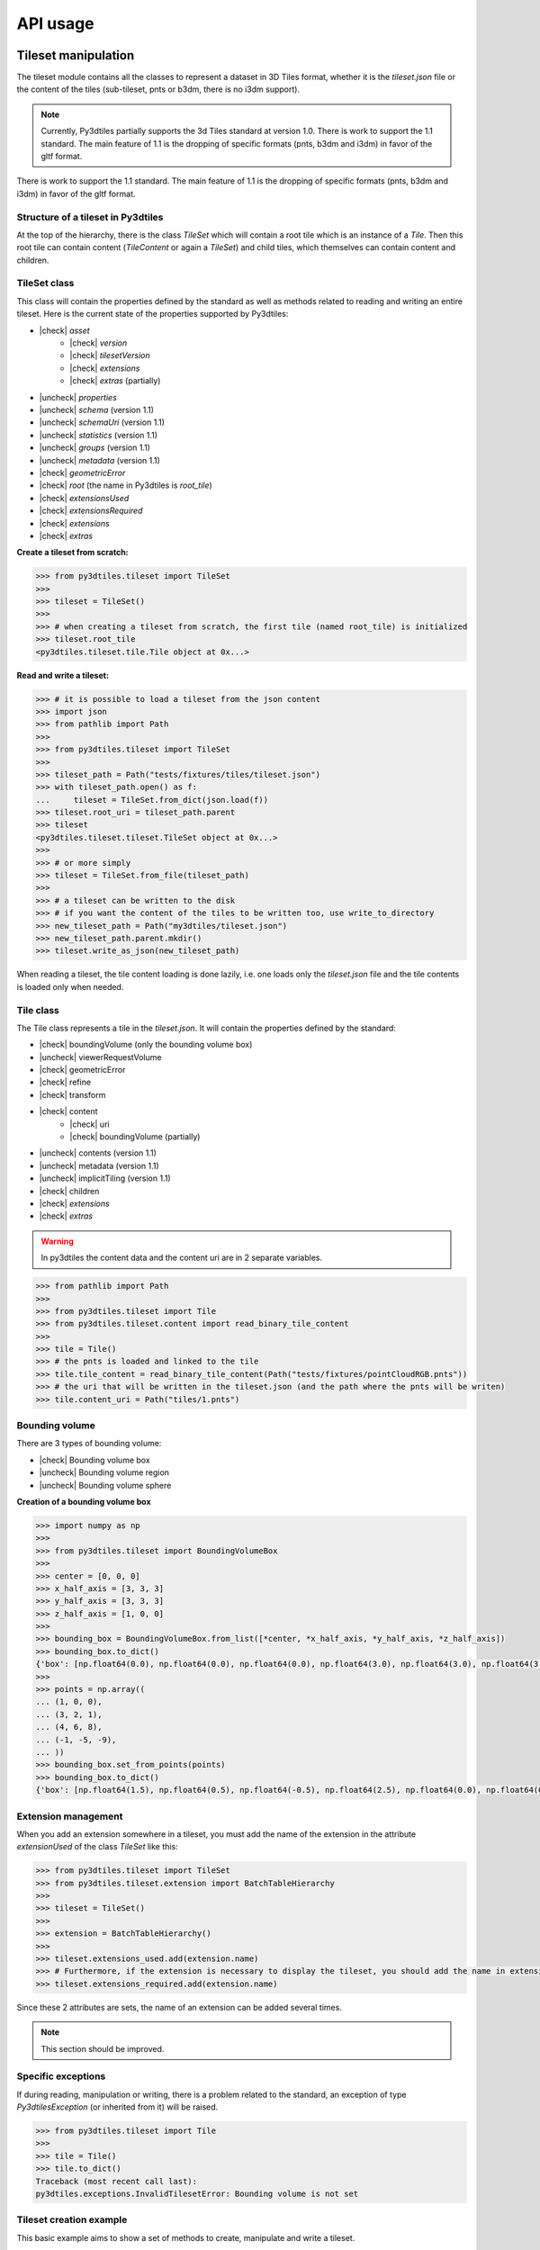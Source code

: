 .. _api:

.. |check| raw:: html

    <input checked=""  type="checkbox" onclick="return false;">

.. |uncheck| raw:: html

    <input type="checkbox" onclick="return false;">

API usage
=========

Tileset manipulation
--------------------
The tileset module contains all the classes to represent a dataset in 3D Tiles format,
whether it is the `tileset.json` file or the content of the tiles (sub-tileset, pnts or b3dm, there is no i3dm support).

.. note::

    Currently, Py3dtiles partially supports the 3d Tiles standard at version 1.0. There is work to support the 1.1 standard. The main feature of 1.1 is the dropping of specific formats (pnts, b3dm and i3dm) in favor of the gltf format.

There is work to support the 1.1 standard. The main feature of 1.1 is the dropping of specific formats (pnts, b3dm and i3dm)
in favor of the gltf format.

Structure of a tileset in Py3dtiles
~~~~~~~~~~~~~~~~~~~~~~~~~~~~~~~~~~~

At the top of the hierarchy, there is the class `TileSet` which will contain a root tile which is an instance of a `Tile`.
Then this root tile can contain content (`TileContent` or again a `TileSet`) and child tiles,
which themselves can contain content and children.

TileSet class
~~~~~~~~~~~~~

This class will contain the properties defined by the standard as well as methods related to reading and writing
an entire tileset. Here is the current state of the properties supported by Py3dtiles:

- |check| `asset`
    - |check| `version`
    - |check| `tilesetVersion`
    - |check| `extensions`
    - |check| `extras` (partially)
- |uncheck| `properties`
- |uncheck| `schema` (version 1.1)
- |uncheck| `schemaUri` (version 1.1)
- |uncheck| `statistics` (version 1.1)
- |uncheck| `groups` (version 1.1)
- |uncheck| `metadata` (version 1.1)
- |check| `geometricError`
- |check| `root` (the name in Py3dtiles is `root_tile`)
- |check| `extensionsUsed`
- |check| `extensionsRequired`
- |check| `extensions`
- |check| `extras`

**Create a tileset from scratch:**

.. code-block:: python

    >>> from py3dtiles.tileset import TileSet
    >>>
    >>> tileset = TileSet()
    >>>
    >>> # when creating a tileset from scratch, the first tile (named root_tile) is initialized
    >>> tileset.root_tile
    <py3dtiles.tileset.tile.Tile object at 0x...>

**Read and write a tileset:**

.. code-block:: python

    >>> # it is possible to load a tileset from the json content
    >>> import json
    >>> from pathlib import Path
    >>>
    >>> from py3dtiles.tileset import TileSet
    >>>
    >>> tileset_path = Path("tests/fixtures/tiles/tileset.json")
    >>> with tileset_path.open() as f:
    ...     tileset = TileSet.from_dict(json.load(f))
    >>> tileset.root_uri = tileset_path.parent
    >>> tileset
    <py3dtiles.tileset.tileset.TileSet object at 0x...>
    >>>
    >>> # or more simply
    >>> tileset = TileSet.from_file(tileset_path)
    >>>
    >>> # a tileset can be written to the disk
    >>> # if you want the content of the tiles to be written too, use write_to_directory
    >>> new_tileset_path = Path("my3dtiles/tileset.json")
    >>> new_tileset_path.parent.mkdir()
    >>> tileset.write_as_json(new_tileset_path)

When reading a tileset, the tile content loading is done lazily, i.e. one loads only the `tileset.json` file and the tile contents is loaded only when needed.

Tile class
~~~~~~~~~~

The Tile class represents a tile in the `tileset.json`. It will contain the properties defined by the standard:

- |check| boundingVolume (only the bounding volume box)
- |uncheck| viewerRequestVolume
- |check| geometricError
- |check| refine
- |check| transform
- |check| content
    - |check| uri
    - |check| boundingVolume (partially)
- |uncheck| contents (version 1.1)
- |uncheck| metadata (version 1.1)
- |uncheck| implicitTiling (version 1.1)
- |check| children
- |check| `extensions`
- |check| `extras`

.. warning::
    In py3dtiles the content data and the content uri are in 2 separate variables.

.. code-block:: python

    >>> from pathlib import Path
    >>>
    >>> from py3dtiles.tileset import Tile
    >>> from py3dtiles.tileset.content import read_binary_tile_content
    >>>
    >>> tile = Tile()
    >>> # the pnts is loaded and linked to the tile
    >>> tile.tile_content = read_binary_tile_content(Path("tests/fixtures/pointCloudRGB.pnts"))
    >>> # the uri that will be written in the tileset.json (and the path where the pnts will be writen)
    >>> tile.content_uri = Path("tiles/1.pnts")


Bounding volume
~~~~~~~~~~~~~~~
There are 3 types of bounding volume:

- |check| Bounding volume box
- |uncheck| Bounding volume region
- |uncheck| Bounding volume sphere

**Creation of a bounding volume box**

.. code-block:: python

    >>> import numpy as np
    >>>
    >>> from py3dtiles.tileset import BoundingVolumeBox
    >>>
    >>> center = [0, 0, 0]
    >>> x_half_axis = [3, 3, 3]
    >>> y_half_axis = [3, 3, 3]
    >>> z_half_axis = [1, 0, 0]
    >>>
    >>> bounding_box = BoundingVolumeBox.from_list([*center, *x_half_axis, *y_half_axis, *z_half_axis])
    >>> bounding_box.to_dict()
    {'box': [np.float64(0.0), np.float64(0.0), np.float64(0.0), np.float64(3.0), np.float64(3.0), np.float64(3.0), np.float64(3.0), np.float64(3.0), np.float64(3.0), np.float64(1.0), np.float64(0.0), np.float64(0.0)]}
    >>>
    >>> points = np.array((
    ... (1, 0, 0),
    ... (3, 2, 1),
    ... (4, 6, 8),
    ... (-1, -5, -9),
    ... ))
    >>> bounding_box.set_from_points(points)
    >>> bounding_box.to_dict()
    {'box': [np.float64(1.5), np.float64(0.5), np.float64(-0.5), np.float64(2.5), np.float64(0.0), np.float64(0.0), np.float64(0.0), np.float64(5.5), np.float64(0.0), np.float64(0.0), np.float64(0.0), np.float64(8.5)]}

Extension management
~~~~~~~~~~~~~~~~~~~~

When you add an extension somewhere in a tileset, you must add the name of the extension in the attribute `extensionUsed`
of the class `TileSet` like this:

.. code-block:: python

    >>> from py3dtiles.tileset import TileSet
    >>> from py3dtiles.tileset.extension import BatchTableHierarchy
    >>>
    >>> tileset = TileSet()
    >>>
    >>> extension = BatchTableHierarchy()
    >>>
    >>> tileset.extensions_used.add(extension.name)
    >>> # Furthermore, if the extension is necessary to display the tileset, you should add the name in extensionsRequired
    >>> tileset.extensions_required.add(extension.name)

Since these 2 attributes are sets, the name of an extension can be added several times.

.. note::
   This section should be improved.

Specific exceptions
~~~~~~~~~~~~~~~~~~~

If during reading, manipulation or writing, there is a problem related to the standard,
an exception of type `Py3dtilesException` (or inherited from it) will be raised.

.. code-block:: python

    >>> from py3dtiles.tileset import Tile
    >>>
    >>> tile = Tile()
    >>> tile.to_dict()
    Traceback (most recent call last):
    py3dtiles.exceptions.InvalidTilesetError: Bounding volume is not set

Tileset creation example
~~~~~~~~~~~~~~~~~~~~~~~~

This basic example aims to show a set of methods to create, manipulate and write a tileset.

.. code-block:: python

    >>> from pathlib import Path
    >>>
    >>> import laspy
    >>> import numpy as np
    >>>
    >>> from py3dtiles.tileset import Tile, TileSet
    >>> from py3dtiles.tileset.content import Pnts
    >>> from py3dtiles.tileset.content.pnts_feature_table import PntsFeatureTableHeader, SemanticPoint
    >>>
    >>> with laspy.open("tests/fixtures/with_srs_3950.las") as f:
    ...     las_data = f.read()
    >>> points = las_data.points
    >>>
    >>> # Get few points for the root tile
    >>> indexes = np.random.choice(len(points), 100)
    >>> point_part = points[indexes]
    >>> positions = np.vstack((point_part.x, point_part.y, point_part.z)).T
    >>> feature_table_header = PntsFeatureTableHeader.from_semantic(
    ...     SemanticPoint.POSITION, None, None, nb_points = 100
    ... )
    >>> root_tile = Tile(refine_mode="REPLACE", content_uri=Path("root.pnts"))
    >>> root_tile.tile_content = Pnts.from_features(feature_table_header, positions.flatten())
    >>> root_tile.bounding_volume = BoundingVolumeBox.from_points(positions)
    >>>
    >>> # Split the points in 4 parts
    >>> split_len = len(points) // 4
    >>> splits = [
    ...     (0, split_len),
    ...     (split_len, split_len*2),
    ...     (split_len*2, split_len*3),
    ...     (split_len*3, None),
    ... ]
    >>> for start, end in splits:
    ...     point_part = points[start : end]
    ...     positions = np.vstack((point_part.x, point_part.y, point_part.z)).T
    ...     feature_table_header = PntsFeatureTableHeader.from_semantic(
    ...         SemanticPoint.POSITION, None, None, nb_points = len(point_part)
    ...     )
    ...     tile = Tile(content_uri=Path(f"{start}.pnts"))
    ...     tile.tile_content = Pnts.from_features(feature_table_header, positions.flatten())
    ...     tile.bounding_volume = BoundingVolumeBox.from_points(positions)
    ...     root_tile.add_child(tile)
    >>>
    >>> # Create the tileset
    >>> tileset = TileSet()
    >>> tileset.root_tile = root_tile
    >>> tileset_path = Path("my3dtiles2/tileset.json")
    >>> tileset_path.parent.mkdir()
    >>> tileset.write_to_directory(tileset_path)

Tile content
------------

The py3dtiles module provides some classes to fit into the
specification:

- `TileContent` with a header `TileContentHeader` and a body `TileContentBody`
- `TileContentHeader` represents the metadata of the tile (magic value, version, ...)
- `TileContentBody` contains varying semantic and geometric data depending on the the tile's type

Moreover, a utility module `tile_content_reader.py` provides a function `read_binary_tile_content` to read a tile
file as well as a simple command line tool to retrieve basic information about a tile:
**py3dtiles info**. We also provide a utility to generate a tileset from a list of 3D models in
WKB format or stored in a postGIS table.


Point Cloud
~~~~~~~~~~~

Points Tile Format:
https://docs.ogc.org/cs/22-025r4/22-025r4.html#toc29

In the current implementation, the *Pnts* class only contains a *PntsFeatureTable*
(*PntsFeatureTableHeader* and a *PntsFeatureTableBody*, which contains features of type
*Feature*).

**How to read a .pnts file**

.. code-block:: python

    >>> from pathlib import Path
    >>>
    >>> from py3dtiles.tileset.content import Pnts, read_binary_tile_content
    >>>
    >>> filename = Path('tests/fixtures/pointCloudRGB.pnts')
    >>>
    >>> # read the file
    >>> pnts = read_binary_tile_content(filename)
    >>>
    >>> # pnts is an instance of the Pnts class
    >>> pnts
    <py3dtiles.tileset.content.pnts.Pnts object at 0x...>
    >>>
    >>> # extract information about the pnts header
    >>> pnts_header = pnts.header
    >>> pnts_header
    <py3dtiles.tileset.content.pnts.PntsHeader object at 0x...>
    >>> pnts_header.magic_value
    b'pnts'
    >>> pnts_header.tile_byte_length
    15176
    >>>
    >>> # extract the feature table
    >>> feature_table = pnts.body.feature_table
    >>> feature_table
    <py3dtiles.tileset.content.pnts_feature_table.PntsFeatureTable object at 0x...>
    >>>
    >>> # display feature table header
    >>> feature_table.header.to_json()
    {'POINTS_LENGTH': 1000, 'RTC_CENTER': [1215012.8828876738, -4736313.051199594, 4081605.22126042], 'POSITION': {'byteOffset': 0}, 'RGB': {'byteOffset': 12000}}
    >>>
    >>> # extract positions and colors of the first point
    >>> feature_table.get_feature_at(0)
    (array([ 2.19396   ,  4.489685  , -0.17107764], dtype=float32), array([ 44, 243, 209], dtype=uint8), None)
    >>> feature_table.get_feature_position_at(0)
    array([ 2.19396   ,  4.489685  , -0.17107764], dtype=float32)
    >>> feature_table.get_feature_color_at(0)
    array([ 44, 243, 209], dtype=uint8)

**How to write a .pnts file**

To write a Point Cloud file, you have to build a numpy array with the
corresponding data type.

.. code-block:: python

    >>> from pathlib import Path
    >>>
    >>> import numpy as np
    >>>
    >>> from py3dtiles.tileset.content import Pnts
    >>> from py3dtiles.tileset.content.pnts_feature_table import PntsFeatureTableHeader, SemanticPoint
    >>>
    >>> # create a position array of 2 points
    >>> positions = np.array([
    ...     (4.489, 2.19, -0.17),
    ...     (8.65, 12.2, -0.17),
    ... ], dtype=np.float32).flatten()
    >>>
    >>> # create the feature table header that defines the structure of pnts
    >>> feature_table_header = PntsFeatureTableHeader.from_semantic(SemanticPoint.POSITION, None, None, nb_points = 2)
    >>>
    >>> # create the pnts
    >>> pnts = Pnts.from_features(feature_table_header, positions)
    >>>
    >>> # the pnts is complete
    >>> pnts.body.feature_table.header.to_json()
    {'POINTS_LENGTH': 2, 'POSITION': {'byteOffset': 0}}
    >>>
    >>> # to save our tile as a .pnts file
    >>> pnts.save_as(Path("mypoints.pnts"))


Batched 3D Model
~~~~~~~~~~~~~~~~

Batched 3D Model Tile Format:
https://docs.ogc.org/cs/22-025r4/22-025r4.html#toc27

How to read a .b3dm file
^^^^^^^^^^^^^^^^^^^^^^^^

.. code-block:: python

    >>> from pathlib import Path
    >>>
    >>> from py3dtiles.tileset.content import B3dm, read_binary_tile_content
    >>>
    >>> filename = Path('tests/fixtures/buildings.b3dm')
    >>>
    >>> # read the file
    >>> b3dm = read_binary_tile_content(filename)
    >>>
    >>> # b3dm is an instance of the B3dm class
    >>> b3dm
    <py3dtiles.tileset.content.b3dm.B3dm object at 0x...>
    >>>
    >>> # extract information about the b3dm header
    >>> b3dm_header = b3dm.header
    >>> b3dm_header
    <py3dtiles.tileset.content.b3dm.B3dmHeader object at 0x...>
    >>> b3dm_header.magic_value
    b'b3dm'
    >>> b3dm_header.tile_byte_length
    6328
    >>>
    >>> # extract the glTF
    >>> gltf = b3dm.body.gltf
    >>> gltf
    GLTF2(extensions={}, extras={}, accessors=[Accessor(extensions={}, extras={}, bufferView=0, byteOffset=0, componentType=5126, normalized=False, count=177, type='VEC3', sparse=None, max=[14.71875, 12.5, 10.149993896484375], min=[-20.03125, -16.0, -9.850006103515625], name=None), Accessor(extensions={}, extras={}, bufferView=1, byteOffset=0, componentType=5126, normalized=False, count=177, type='VEC3', sparse=None, max=[1.0, 1.0, 1.0], min=[-1.0, -1.0, -1.0], name=None), Accessor(extensions={}, extras={}, bufferView=2, byteOffset=0, componentType=5126, normalized=False, count=177, type='SCALAR', sparse=None, max=[2.0], min=[0.0], name=None)], animations=[], asset=Asset(extensions={}, extras={}, generator='py3dtiles', copyright=None, version='2.0', minVersion=None), bufferViews=[BufferView(extensions={}, extras={}, buffer=0, byteOffset=0, byteLength=2124, byteStride=None, target=34962, name=None), BufferView(extensions={}, extras={}, buffer=0, byteOffset=2128, byteLength=2124, byteStride=None, target=34962, name=None), BufferView(extensions={}, extras={}, buffer=0, byteOffset=4256, byteLength=708, byteStride=None, target=34962, name=None)], buffers=[Buffer(extensions={}, extras={}, uri=None, byteLength=4968)], cameras=[], extensionsUsed=[], extensionsRequired=[], images=[], materials=[Material(extensions={}, extras={}, pbrMetallicRoughness=PbrMetallicRoughness(extensions={}, extras={}, baseColorFactor=[1.0, 1.0, 1.0, 1.0], metallicFactor=0.0, roughnessFactor=0.0, baseColorTexture=None, metallicRoughnessTexture=None), normalTexture=None, occlusionTexture=None, emissiveFactor=[0.0, 0.0, 0.0], emissiveTexture=None, alphaMode='OPAQUE', alphaCutoff=0.5, doubleSided=False, name='Material0')], meshes=[Mesh(extensions={}, extras={}, primitives=[Primitive(extensions={}, extras={}, attributes=Attributes(POSITION=0, NORMAL=1, TANGENT=None, TEXCOORD_0=None, TEXCOORD_1=None, COLOR_0=None, JOINTS_0=None, WEIGHTS_0=None, _BATCHID=2), indices=None, mode=4, material=0, targets=[])], weights=[], name=None)], nodes=[Node(extensions={}, extras={}, mesh=0, skin=None, rotation=None, translation=None, scale=None, children=[], matrix=[1.0, 0.0, 0.0, 0.0, 0.0, 0.0, -1.0, 0.0, 0.0, 1.0, 0.0, 0.0, 0.0, 0.0, 0.0, 1.0], camera=None, name=None)], samplers=[], scene=0, scenes=[Scene(extensions={}, extras={}, name=None, nodes=[0])], skins=[], textures=[])
    >>>
    >>> # display gltf header's asset field
    >>> gltf.asset
    Asset(extensions={}, extras={}, generator='py3dtiles', copyright=None, version='2.0', minVersion=None)

How to write a .b3dm file
^^^^^^^^^^^^^^^^^^^^^^^^^

By Hand
.......

Py3dtiles provides 2 helper classes to create gltf meshes and primitives more easily: `GltfMesh` and `GltfPrimitive`. They are intented for a more high-level process than creating pygltflib counterparts directly.

In a nutshell:

.. code-block:: python

    >>> from py3dtiles.tileset.content.gltf_utils import GltfMesh, GltfPrimitive, gltf_from_meshes
    >>> from pygltflib import Material, PbrMetallicRoughness
    >>> import numpy as np
    >>>
    >>> m1 = Material(pbrMetallicRoughness=PbrMetallicRoughness(baseColorFactor=[1, 0, 0]))
    >>> m2 = Material(pbrMetallicRoughness=PbrMetallicRoughness(baseColorFactor=[0, 1, 0]))
    >>>
    >>> p1 = GltfPrimitive(triangles=np.array([0, 1, 3], dtype=np.uint8), material=m1)
    >>> p2 = GltfPrimitive(triangles=np.array([1, 2, 3], dtype=np.uint8), material=m2)
    >>> mesh = GltfMesh(points=np.array([[0, 0, 0], [1, 0, 0], [1, 1, 1], [0, 0, 1]], dtype=np.float32), primitives=[p1, p2])
    >>>
    >>> gltf = gltf_from_meshes([mesh])
    >>> gltf.save("test.glb")
    True

.. image:: ./_static/img/glb.png

From Wkb
........

To write a Batched 3D Model file, you have to import the geometry from a wkb file containing
polyhedralsurfaces or multipolygons. For now, `py3dtiles` only supports `ISOWKB`_ format. It is of
user responsibility to check the input WKB format before using the `py3dtiles` API.

.. _ISOWKB: https://libgeos.org/specifications/wkb/#iso-wkb

.. code-block:: python

    >>> from pathlib import Path
    >>>
    >>> import numpy as np
    >>>
    >>> from py3dtiles.tilers.b3dm.wkb_utils import TriangleSoup
    >>> from py3dtiles.tileset.content import B3dm
    >>>
    >>> # load a wkb file (ISO WKB format only)
    >>> wkb = open('tests/fixtures/building/building.wkb', 'rb').read()
    >>>
    >>> # define the geometry's bounding box
    >>> box = [[-8.75, -7.36, -2.05], [8.80, 7.30, 2.05]]
    >>>
    >>> # define the geometry's world transformation
    >>> transform = np.array([
    ...             [1, 0, 0, 1842015.125],
    ...             [0, 1, 0, 5177109.25],
    ...             [0, 0, 1, 247.87364196777344],
    ...             [0, 0, 0, 1]], dtype=float)
    >>>
    >>> # use the TriangleSoup helper class to transform the wkb into arrays
    >>> # of points and triangles
    >>> ts = TriangleSoup.from_wkb_multipolygon(wkb)
    >>> positions = ts.get_position_array()
    >>> normals = ts.get_normal_array()
    >>> # Create a b3dm directly from the arrays of geometries.
    >>> # It stores the data in GlTF format in the tile body.
    >>> tile_content = B3dm.from_numpy_arrays(
    ...     ts.vertices,
    ...     ts.triangle_indices,
    ...     normal=ts.compute_normals(),
    ...     transform=transform,
    ... )
    >>> # to save our tile content as a .b3dm file
    >>> tile_content.save_as(Path("mymodel.b3dm"))

Tiler tools
-----------

Here is an example of calling the conversion tool. An input CRS is needed as the `crs_out` parameter is specified. As the `.las` file contains this information, it is not necessary to specify it.

The CRS can be overwritten by specifying a value for the `crs_in` parameter and by setting the `force_crs_in` parameter to `True`.

In the snippet below, the number of jobs is set to 2. The main process will manage 2 processes that will read the laz file, transform and write the 3D Tiles.

.. code-block:: python

    >>> from pathlib import Path
    >>>
    >>> from pyproj import CRS
    >>>
    >>> from py3dtiles.convert import convert
    >>>
    >>> las_path = Path("tests/fixtures/with_srs_3857.las")
    >>>
    >>> convert(
    ...     las_path, # the Path to the file to convert, it can be a list of Path
    ...     outfolder=Path("3dtiles_output/"),
    ...     crs_out=CRS.from_epsg(4978),
    ...     jobs=2,
    ...     verbose=-1
    ... )
    >>>

Customization of the conversion process
~~~~~~~~~~~~~~~~~~~~~~~~~~~~~~~~~~~~~~~~

The conversion process can be customized by passing custom instances of tilers.

Instead of using the `convert` function, create an instance of the :class:`py3dtiles.convert.Converter` class in the same module.


.. code-block:: python

    >>> from pathlib import Path
    >>>
    >>> from py3dtiles.convert import Converter
    >>> from py3dtiles.tilers.point.point_tiler import PointTiler
    >>>
    >>> las_path = Path("tests/fixtures/with_srs_3857.las")
    >>>
    >>> # For demo purpose, we'll inherit PointTiler
    >>> class MyPointTiler(PointTiler):
    ...     def initialize(self, *args, **kwargs) -> None:
    ...         print("Custom initialization")
    ...         super().initialize(*args, **kwargs)
    >>>
    >>> my_point_tiler = MyPointTiler(verbosity=-1)
    >>> converter = Converter([my_point_tiler])
    >>> # let's check if the tiler is indeed used
    >>> converter.convert(las_path, Path("3dtiles_output/"), overwrite=True)
    Custom initialization

Writing a custom tiler is an involved operation. Do it only if you wish complete control over how tiles are generated or if you want to support a whole different type of data currently supported by py3dtiles. The :class:`py3dtiles.tilers.base_tiler.Tiler` documentation details what is expected of a custom ``Tiler`` instance.
